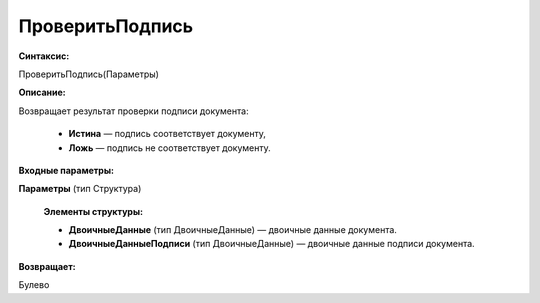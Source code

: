 
ПроверитьПодпись
===================================

**Синтаксис:**

ПроверитьПодпись(Параметры)

**Описание:**

Возвращает результат проверки подписи документа:

      * **Истина** — подпись соответствует документу,
      * **Ложь**   — подпись не соответствует документу.



**Входные параметры:**

**Параметры** (тип Структура)

      **Элементы структуры:**

      * **ДвоичныеДанные** (тип ДвоичныеДанные) — двоичные данные документа.
      * **ДвоичныеДанныеПодписи** (тип ДвоичныеДанные) — двоичные данные подписи документа.


**Возвращает:**

Булево